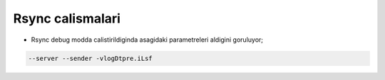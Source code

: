 ==================
Rsync calismalari
==================

* Rsync debug modda calistirildiginda asagidaki parametreleri aldigini
  goruluyor;
.. code:: sh

    --server --sender -vlogDtpre.iLsf



